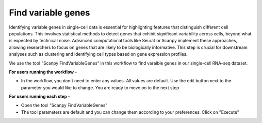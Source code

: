 **Find variable genes**
=======================

Identifying variable genes in single-cell data is essential for highlighting features that distinguish different cell populations. This involves statistical methods to detect genes that exhibit significant variability across cells, beyond what is expected by technical noise. Advanced computational tools like Seurat or Scanpy implement these approaches, allowing researchers to focus on genes that are likely to be biologically informative. This step is crucial for downstream analyses such as clustering and identifying cell types based on gene expression profiles.

We use the tool "Scanpy FindVariableGenes" in this workflow to find varaible genes in our single-cell RNA-seq dataset.

**For users running the workflow** -

* In the workflow, you don't need to enter any values. All values are default. Use the edit button next to the parameter you would like to change. You are ready to move on to the next step

**For users running each step** -

* Open the tool "Scanpy FindVariableGenes"

* The tool parameters are default and you can change them according to your preferences. Click on "Execute"




